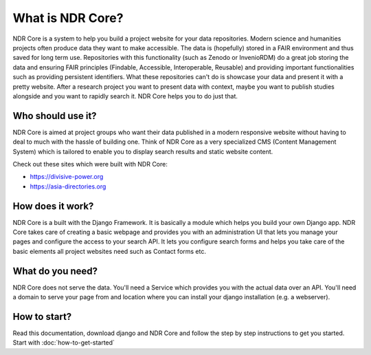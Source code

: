 #################
What is NDR Core?
#################

NDR Core is a system to help you build a project website for your data repositories. Modern science and humanities
projects often produce data they want to make accessible. The data is (hopefully) stored in a FAIR environment and
thus saved for long term use. Repositories with this functionality (such as Zenodo or InvenioRDM) do a great job storing
the data and ensuring FAIR principles (Findable, Accessible, Interoperable, Reusable) and providing important functionalities
such as providing persistent identifiers. What these repositories can't do is showcase your data and present it with a
pretty website. After a research project you want to present data with context, maybe you want to publish studies alongside
and you want to rapidly search it. NDR Core helps you to do just that.

Who should use it?
==================
NDR Core is aimed at project groups who want their data published in a modern responsive website without having to deal
to much with the hassle of building one. Think of NDR Core as a very specialized CMS (Content Management System) which is
tailored to enable you to display search results and static website content.

Check out these sites which were built with NDR Core:

- `https://divisive-power.org <https://divisive-power.org>`_
- `https://asia-directories.org <https://asia-directories.org>`_

How does it work?
=================
NDR Core is a built with the Django Framework. It is basically a module which helps you build your own Django app. NDR
Core takes care of creating a basic webpage and provides you with an administration UI that lets you manage your pages
and configure the access to your search API. It lets you configure search forms and helps you take care of the basic
elements all project websites need such as Contact forms etc.

What do you need?
=================
NDR Core does not serve the data. You'll need a Service which provides you with the actual data over an API. You'll need
a domain to serve your page from and location where you can install your django installation (e.g. a webserver).

How to start?
=============
Read this documentation, download django and NDR Core and follow the step by step instructions to get you started.
Start with :doc:`how-to-get-started`